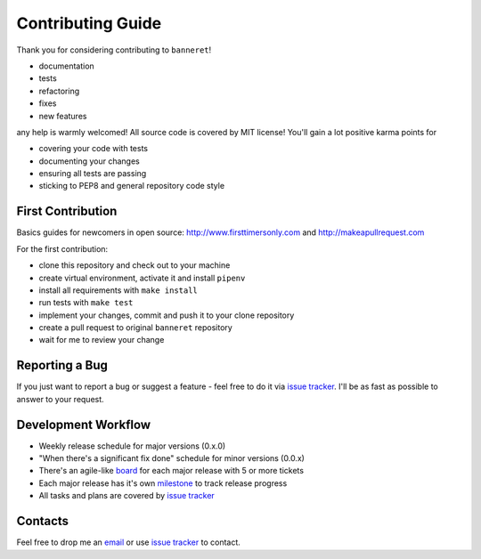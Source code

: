 Contributing Guide
==================

Thank you for considering contributing to ``banneret``!

- documentation
- tests
- refactoring
- fixes
- new features

any help is warmly welcomed! All source code is covered by MIT license! You'll gain a lot positive karma points for

- covering your code with tests
- documenting your changes
- ensuring all tests are passing
- sticking to PEP8 and general repository code style

First Contribution
------------------

Basics guides for newcomers in open source: http://www.firsttimersonly.com and http://makeapullrequest.com

For the first contribution:

- clone this repository and check out to your machine
- create virtual environment, activate it and install ``pipenv``
- install all requirements with ``make install``
- run tests with ``make test``
- implement your changes, commit and push it to your clone repository
- create a pull request to original ``banneret`` repository
- wait for me to review your change

Reporting a Bug
---------------

If you just want to report a bug or suggest a feature - feel free to do it via `issue tracker`_. I'll be as fast as possible to answer to your request.

Development Workflow
--------------------

- Weekly release schedule for major versions (0.x.0)
- "When there's a significant fix done" schedule for minor versions (0.0.x)
- There's an agile-like board_ for each major release with 5 or more tickets
- Each major release has it's own milestone_ to track release progress
- All tasks and plans are covered by `issue tracker`_

Contacts
--------

Feel free to drop me an `email`_ or use `issue tracker`_ to contact.

.. _email: mailto:karateev.pavel@ya.ru
.. _issue tracker: https://github.com/lancelote/banneret/issues
.. _board: https://github.com/lancelote/banneret/projects
.. _milestone: https://github.com/lancelote/banneret/milestones
